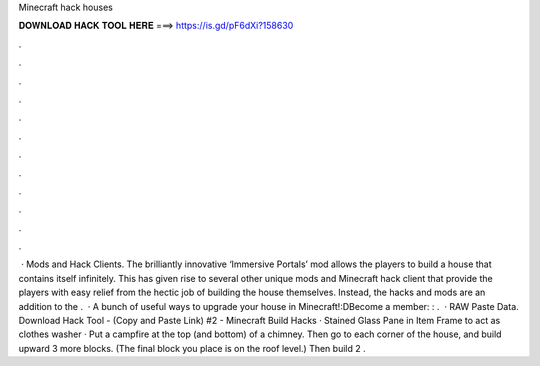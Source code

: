 Minecraft hack houses

𝐃𝐎𝐖𝐍𝐋𝐎𝐀𝐃 𝐇𝐀𝐂𝐊 𝐓𝐎𝐎𝐋 𝐇𝐄𝐑𝐄 ===> https://is.gd/pF6dXi?158630

.

.

.

.

.

.

.

.

.

.

.

.

 · Mods and Hack Clients. The brilliantly innovative ‘Immersive Portals’ mod allows the players to build a house that contains itself infinitely. This has given rise to several other unique mods and Minecraft hack client that provide the players with easy relief from the hectic job of building the house themselves. Instead, the hacks and mods are an addition to the .  · A bunch of useful ways to upgrade your house in Minecraft!:DBecome a member: : .  · RAW Paste Data. Download Hack Tool -  (Copy and Paste Link) #2 - Minecraft Build Hacks · Stained Glass Pane in Item Frame to act as clothes washer · Put a campfire at the top (and bottom) of a chimney. Then go to each corner of the house, and build upward 3 more blocks. (The final block you place is on the roof level.) Then build 2 .